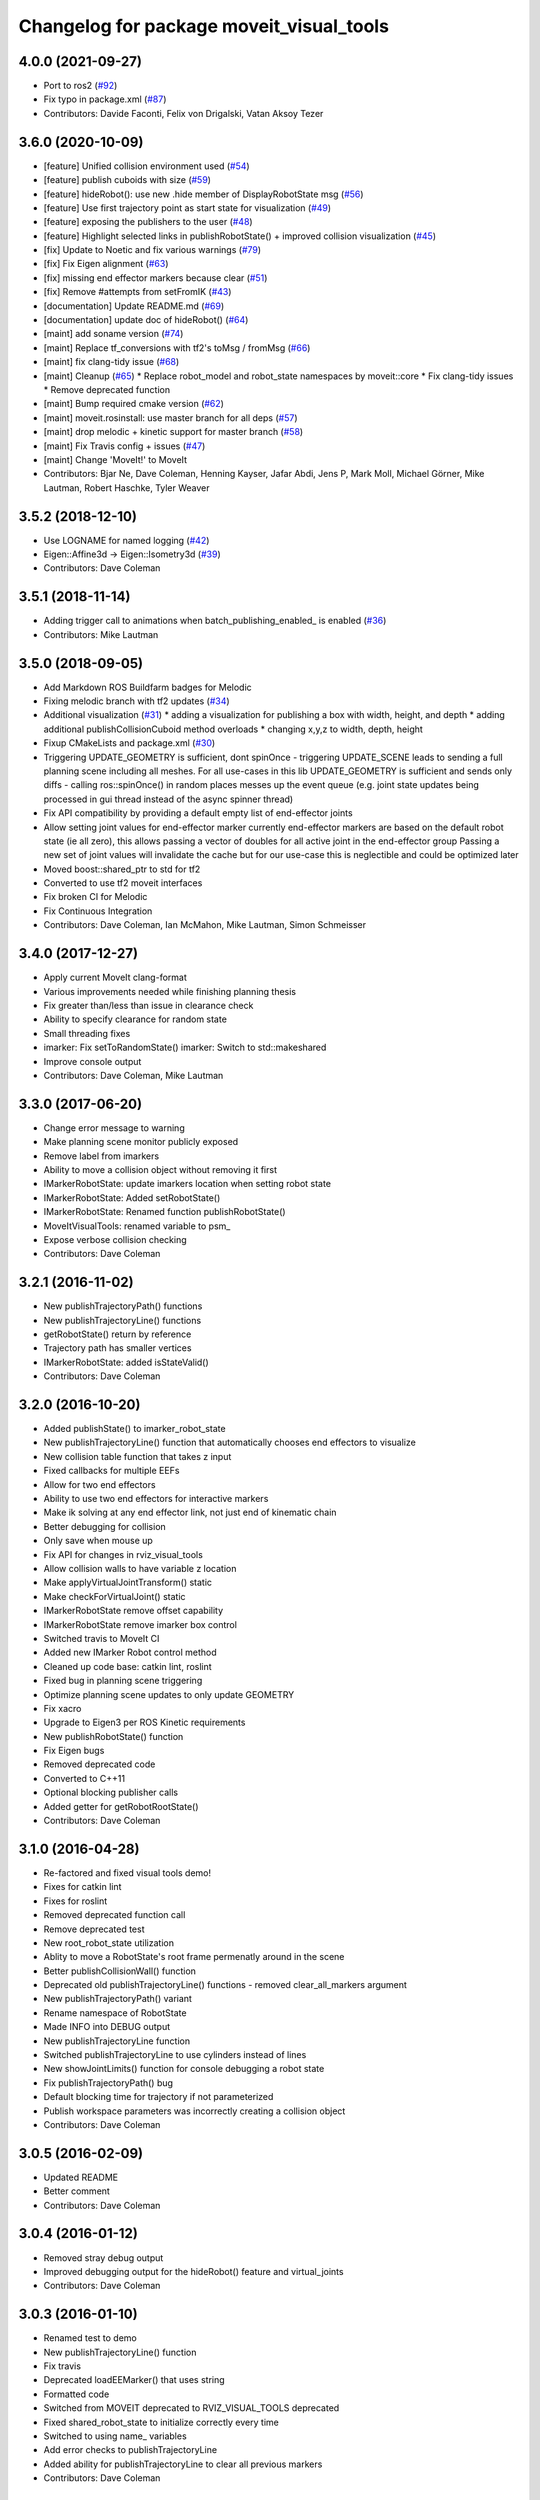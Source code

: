 ^^^^^^^^^^^^^^^^^^^^^^^^^^^^^^^^^^^^^^^^^
Changelog for package moveit_visual_tools
^^^^^^^^^^^^^^^^^^^^^^^^^^^^^^^^^^^^^^^^^

4.0.0 (2021-09-27)
------------------
* Port to ros2 (`#92 <https://github.com/ros-planning/moveit_visual_tools/issues/92>`_)
* Fix typo in package.xml (`#87 <https://github.com/ros-planning/moveit_visual_tools/issues/87>`_)
* Contributors: Davide Faconti, Felix von Drigalski, Vatan Aksoy Tezer

3.6.0 (2020-10-09)
------------------
* [feature] Unified collision environment used (`#54 <https://github.com/ros-planning/moveit_visual_tools/issues/54>`_)
* [feature] publish cuboids with size (`#59 <https://github.com/ros-planning/moveit_visual_tools/issues/59>`_)
* [feature] hideRobot(): use new .hide member of DisplayRobotState msg (`#56 <https://github.com/ros-planning/moveit_visual_tools/issues/56>`_)
* [feature] Use first trajectory point as start state for visualization (`#49 <https://github.com/ros-planning/moveit_visual_tools/issues/49>`_)
* [feature] exposing the publishers to the user (`#48 <https://github.com/ros-planning/moveit_visual_tools/issues/48>`_)
* [feature] Highlight selected links in publishRobotState() + improved collision visualization (`#45 <https://github.com/ros-planning/moveit_visual_tools/issues/45>`_)
* [fix] Update to Noetic and fix various warnings (`#79 <https://github.com/ros-planning/moveit_visual_tools/issues/79>`_)
* [fix] Fix Eigen alignment (`#63 <https://github.com/ros-planning/moveit_visual_tools/issues/63>`_)
* [fix] missing end effector markers because clear (`#51 <https://github.com/ros-planning/moveit_visual_tools/issues/51>`_)
* [fix] Remove #attempts from setFromIK (`#43 <https://github.com/ros-planning/moveit_visual_tools/issues/43>`_)
* [documentation] Update README.md (`#69 <https://github.com/ros-planning/moveit_visual_tools/issues/69>`_)
* [documentation] update doc of hideRobot() (`#64 <https://github.com/ros-planning/moveit_visual_tools/issues/64>`_)
* [maint] add soname version (`#74 <https://github.com/ros-planning/moveit_visual_tools/issues/74>`_)
* [maint] Replace tf_conversions with tf2's toMsg / fromMsg (`#66 <https://github.com/ros-planning/moveit_visual_tools/issues/66>`_)
* [maint] fix clang-tidy issue (`#68 <https://github.com/ros-planning/moveit_visual_tools/issues/68>`_)
* [maint] Cleanup (`#65 <https://github.com/ros-planning/moveit_visual_tools/issues/65>`_)
  * Replace robot_model and robot_state namespaces by moveit::core
  * Fix clang-tidy issues
  * Remove deprecated function
* [maint] Bump required cmake version (`#62 <https://github.com/ros-planning/moveit_visual_tools/issues/62>`_)
* [maint] moveit.rosinstall: use master branch for all deps (`#57 <https://github.com/ros-planning/moveit_visual_tools/issues/57>`_)
* [maint] drop melodic + kinetic support for master branch (`#58 <https://github.com/ros-planning/moveit_visual_tools/issues/58>`_)
* [maint] Fix Travis config + issues (`#47 <https://github.com/ros-planning/moveit_visual_tools/issues/47>`_)
* [maint] Change 'MoveIt!' to MoveIt
* Contributors: Bjar Ne, Dave Coleman, Henning Kayser, Jafar Abdi, Jens P, Mark Moll, Michael Görner, Mike Lautman, Robert Haschke, Tyler Weaver

3.5.2 (2018-12-10)
------------------
* Use LOGNAME for named logging (`#42 <https://github.com/ros-planning/moveit_visual_tools/issues/42>`_)
* Eigen::Affine3d -> Eigen::Isometry3d (`#39 <https://github.com/ros-planning/moveit_visual_tools/issues/39>`_)
* Contributors: Dave Coleman

3.5.1 (2018-11-14)
------------------
* Adding trigger call to animations when batch_publishing_enabled\_ is enabled (`#36 <https://github.com/ros-planning/moveit_visual_tools/issues/36>`_)
* Contributors: Mike Lautman

3.5.0 (2018-09-05)
------------------
* Add Markdown ROS Buildfarm badges for Melodic
* Fixing melodic branch with tf2 updates (`#34 <https://github.com/ros-planning/moveit_visual_tools/issues/34>`_)
* Additional visualization (`#31 <https://github.com/ros-planning/moveit_visual_tools/issues/31>`_)
  * adding a visualization for publishing a box with width, height, and depth
  * adding additional publishCollisionCuboid method overloads
  * changing x,y,z to width, depth, height
* Fixup CMakeLists and package.xml (`#30 <https://github.com/ros-planning/moveit_visual_tools/issues/30>`_)
* Triggering UPDATE_GEOMETRY is sufficient, dont spinOnce
  - triggering UPDATE_SCENE leads to sending a full planning scene including all meshes. For all use-cases in this lib UPDATE_GEOMETRY is sufficient and sends only diffs
  - calling ros::spinOnce() in random places messes up the event queue (e.g. joint state updates being processed in gui thread instead of the async spinner thread)
* Fix API compatibility by providing a default empty list of end-effector joints
* Allow setting joint values for end-effector marker
  currently end-effector markers are based on the default robot state (ie all zero),
  this allows passing a vector of doubles for all active joint in the end-effector group
  Passing a new set of joint values will invalidate the cache but for our use-case this is
  neglectible and could be optimized later
* Moved boost::shared_ptr to std for tf2
* Converted to use tf2 moveit interfaces
* Fix broken CI for Melodic
* Fix Continuous Integration
* Contributors: Dave Coleman, Ian McMahon, Mike Lautman, Simon Schmeisser

3.4.0 (2017-12-27)
------------------
* Apply current MoveIt clang-format
* Various improvements needed while finishing planning thesis
* Fix greater than/less than issue in clearance check
* Ability to specify clearance for random state
* Small threading fixes
* imarker: Fix setToRandomState()
  imarker: Switch to std::makeshared
* Improve console output
* Contributors: Dave Coleman, Mike Lautman

3.3.0 (2017-06-20)
------------------
* Change error message to warning
* Make planning scene monitor publicly exposed
* Remove label from imarkers
* Ability to move a collision object without removing it first
* IMarkerRobotState: update imarkers location when setting robot state
* IMarkerRobotState: Added setRobotState()
* IMarkerRobotState: Renamed function publishRobotState()
* MoveItVisualTools: renamed variable to psm\_
* Expose verbose collision checking
* Contributors: Dave Coleman

3.2.1 (2016-11-02)
------------------
* New publishTrajectoryPath() functions
* New publishTrajectoryLine() functions
* getRobotState() return by reference
* Trajectory path has smaller vertices
* IMarkerRobotState: added isStateValid()
* Contributors: Dave Coleman

3.2.0 (2016-10-20)
------------------
* Added publishState() to imarker_robot_state
* New publishTrajectoryLine() function that automatically chooses end effectors to visualize
* New collision table function that takes z input
* Fixed callbacks for multiple EEFs
* Allow for two end effectors
* Ability to use two end effectors for interactive markers
* Make ik solving at any end effector link, not just end of kinematic chain
* Better debugging for collision
* Only save when mouse up
* Fix API for changes in rviz_visual_tools
* Allow collision walls to have variable z location
* Make applyVirtualJointTransform() static
* Make checkForVirtualJoint() static
* IMarkerRobotState remove offset capability
* IMarkerRobotState remove imarker box control
* Switched travis to MoveIt CI
* Added new IMarker Robot control method
* Cleaned up code base: catkin lint, roslint
* Fixed bug in planning scene triggering
* Optimize planning scene updates to only update GEOMETRY
* Fix xacro
* Upgrade to Eigen3 per ROS Kinetic requirements
* New publishRobotState() function
* Fix Eigen bugs
* Removed deprecated code
* Converted to C++11
* Optional blocking publisher calls
* Added getter for getRobotRootState()
* Contributors: Dave Coleman

3.1.0 (2016-04-28)
------------------
* Re-factored and fixed visual tools demo!
* Fixes for catkin lint
* Fixes for roslint
* Removed deprecated function call
* Remove deprecated test
* New root_robot_state utilization
* Ablity to move a RobotState's root frame permenatly around in the scene
* Better publishCollisionWall() function
* Deprecated old publishTrajectoryLine() functions - removed clear_all_markers argument
* New publishTrajectoryPath() variant
* Rename namespace of RobotState
* Made INFO into DEBUG output
* New publishTrajectoryLine function
* Switched publishTrajectoryLine to use cylinders instead of lines
* New showJointLimits() function for console debugging a robot state
* Fix publishTrajectoryPath() bug
* Default blocking time for trajectory if not parameterized
* Publish workspace parameters was incorrectly creating a collision object
* Contributors: Dave Coleman

3.0.5 (2016-02-09)
------------------
* Updated README
* Better comment
* Contributors: Dave Coleman

3.0.4 (2016-01-12)
------------------
* Removed stray debug output
* Improved debugging output for the hideRobot() feature and virtual_joints
* Contributors: Dave Coleman

3.0.3 (2016-01-10)
------------------
* Renamed test to demo
* New publishTrajectoryLine() function
* Fix travis
* Deprecated loadEEMarker() that uses string
* Formatted code
* Switched from MOVEIT deprecated to RVIZ_VISUAL_TOOLS deprecated
* Fixed shared_robot_state to initialize correctly every time
* Switched to using name\_ variables
* Add error checks to publishTrajectoryLine
* Added ability for publishTrajectoryLine to clear all previous markers
* Contributors: Dave Coleman

3.0.2 (2015-12-27)
------------------
* Updated README
* Temp fix missing variable
* Contributors: Dave Coleman

3.0.1 (2015-12-05)
------------------
* catkin lint cleanup
* Fix travis
* Contributors: Dave Coleman

3.0.0 (2015-12-02)
------------------
* Release 3.0
* Added travis support
* fix the how to link a demo img
* Updated link to Doxygen API description
* Formatting and better debug output
* Fix hide robot bug
* Remove incompatible humanoid function
* Default color when publishing collision meshes
* Added error check for bad value
* API change for removal of shape_tools
* New publish trajectory line function
* Remove slash from topic name
* Removed mute functionality
* Improved loading efficiency
* publishContactPoints accepts a color
* Change topics to default when opening Rviz
* New publishCollisionMesh() function
* Changed publishCollisionMesh() API
* Renamed publishCollisionRectangle to publishCollisionCuboid()
* Updated rviz_visual_tools API
* New publishMesh from ROS msg function
* publishRobotState() for a RobotStateMsg now allows color
* publishTrajectoryPath() for a ROS msg now requires a RobotState
* New method for attaching collision objects that does not require a publisher
* Specify scene name and cleanup logging
* Fixed error checking for hideRobot() function
* loadTrajectoryPub() allows custom topic
* New publishTrajectoryPoints() function
* New publishContactPoints function
* New publishTrajectoryPath() function
* New getRobotModel() function
* New ability to visualize IK solutions with arbitrary virtual joint
* API Broken: ability to have different end effectors for different arms, auto EE marker loading
* Publish collision meshes
* Added check for virtual joint
* Fixed which arrow gets published
* Publish fixed link arrows to show footstep locations
* Ability to specify robot_state_topic without loading the publisher
* Contributors: Dave Coleman, Daiki Maekawa, simonschmeisser

2.2.0 (2015-01-07)
------------------
* Code cleanup
* Improved naming
* Joint model bug fix
* Improved speed of sending collision objects to Rviz
  Added Manual planning scene update mode
  Ability to apply colors to all collision objects (YAY)
  API: removed removeAllCollisionObjectsPS function
  Removed loadPlanningPub() function
  Removed publishRemoveAllCollisionObjects() function
* Added backwards compatibile loadCollisionSceneFromFile()
* New publishCollisionRectangle function
  API: Changed loadCollisionSceneFromFile() to accept a pose instead of x,y
* Fix for renamed function
* New publishWorkspaceParameters() function
* Added ability to publish robot states with color
* Fixed install method
* Merge pull request `#5 <https://github.com/davetcoleman/moveit_visual_tools/issues/5>`_ from robomakery/feature/fix-collision-objects-test
* Fixes for missing declarations in collision_objects_test.cpp
* Refactored how collision ojects are published
  Created new collision objects test and roslaunch file
  Optimized header file
  Removed loadCollisionPub() function
  Fixed publishCollisionFloor
  Added publishCollisionRectangle
* Contributors: Dave Coleman, Dylan Vaughn

2.1.0 (2014-10-31)
------------------
* Fix for upstream change of RvizVisualTools
* Set animation speed of grasps
* Fix publishing end effector
* New publishCollisionObjectMsg() function
* New getSharedRobotState() accessor function
* Consolidated publish marker functions
* Fixed loadEEMarker() to be called more than once
* Contributors: Dave Coleman

2.0.0 (2014-10-27)
------------------
* Updated README
* API Upgrade Notes
* Renamed to have 'MoveIt' prefix in class and file name, moved base functionality to rviz_visual_tools
* Added new publishSphere function and publish_sphere test script
* Created better test script
* Better static_id handling for publishText
* Added mainpage for API docs
* Enabled colors
* Improved integer random num generation
* New publishSpheres functions
* Contributors: Dave Coleman

1.3.0 (2014-09-17)
------------------
* Added new getRandColor() function
* Added TRANSLUCENT color
* Added two new publishSphere() functions
* New convertPointToPose function
* Reduced sleep timer for starting all publishers from 0.5 seconds to 0.2 seconds
* Removed stacktrace tool because already exists in moveit_core
* New publishText function that allows custom scale and id number be passed in
* Removed deprecated getEEParentLink() function
* Added new scale sizes
* Added new processCollisionObvMsg()
* Added new setPlanningSceneMonitor()
* Deprecated removeAllColisionObejcts()
* Created new removeAllCollisionObjectsPS()
* Added new publishCollisionFloor()
* Added new loadCollisionSceneFromFile()
* New color purple
* Added new setBaseFrame() function
* Contributors: Dave Coleman

1.2.1 (2014-08-11)
------------------
* Renamed base_link to base_frame
* Added new getBaseFrame() function
* Deprecated getBaseLink() function
* Contributors: Dave Coleman

1.2.0 (2014-08-08)
------------------
* Added XXLarge size
* Added global_scale feature
* Added hideRobot() functionality
* Added removeAllCollisionObjects from planning scene monitor
* Added publishCollisionSceneFromFile function
* Formatting
* Contributors: Dave Coleman

1.1.0 (2014-07-31)
------------------
* Bug fixes
* Fixed convertPoint32ToPose
* Added scale to publishText
* New publishPolygon, publishMarker, convertPose, convertPointToPose, and convertPoint32 functions
* New deleteAllMarkers, publishPath, publishSpheres, and convertPoseToPoint functions
* Added getCollisionWall
* Made lines darker
* Added reset marker feature
* Namespaces for publishSphere
* New publishTrajectory function
* Merging features from OMPL viewer
* Refactored functions, new robot_model intialization
* Added more rand functions and made them static
* Added graph_msgs generated messages dependence so it waits for it to be compiled
* Updated README
* Contributors: Dave Coleman, Sammy Pfeiffer

1.0.1 (2014-05-30)
------------------
* Updated README
* Indigo support
* Fix for strict cppcheck and g++ warnings/errors
* Compatibilty fix for Eigen package in ROS Indigo
* Fix uninitialized
* Fix functions with no return statement and other cppcheck errors
* Contributors: Bence Magyar, Dave Coleman, Jordi Pages

1.0.0 (2014-05-05)
------------------
* Enabled dual arm manipulation
* Removed notions of a global planning group, ee group name, or ee parent link.
* Changed functionality of loadEEMarker
* Added new print function
* Made getPlanningSceneMonitor() private function
* Renamed loadPathPub()
* Added tool for visualizing unmangled stack trace
* Created function for publishing non-animated grasps
* Created new publishGraph function. Renamed publishCollisionTree to publishCollisionGraph
* Created functions for loading publishers with a delay
* Removed old method of removing all collision objects
* Created better testing functionality
* Changed return type from void to bool for many functions
* Changed way trajectory is timed
* Created new publishIKSolutions() function for grasp poses, etc
* Added new MoveIt robot state functionality
* Added visualize grasp functionality
* Removed unnecessary run dependencies
* Updated README

0.2.0 (2014-04-11)
------------------
* Improved header comments are re-ordered functions into groups
* Started to create new trajectory point publisher
* Added getBaseLink function
* Added dependency on graph_msgs
* Added new collision cylinder functionality
* Created example code in README
* Renamed visualization to visual keyword
* Updated README

0.1.0 (2014-04-04)
------------------
* Split moveit_visual_tools from its original usage within block_grasp_generator package
